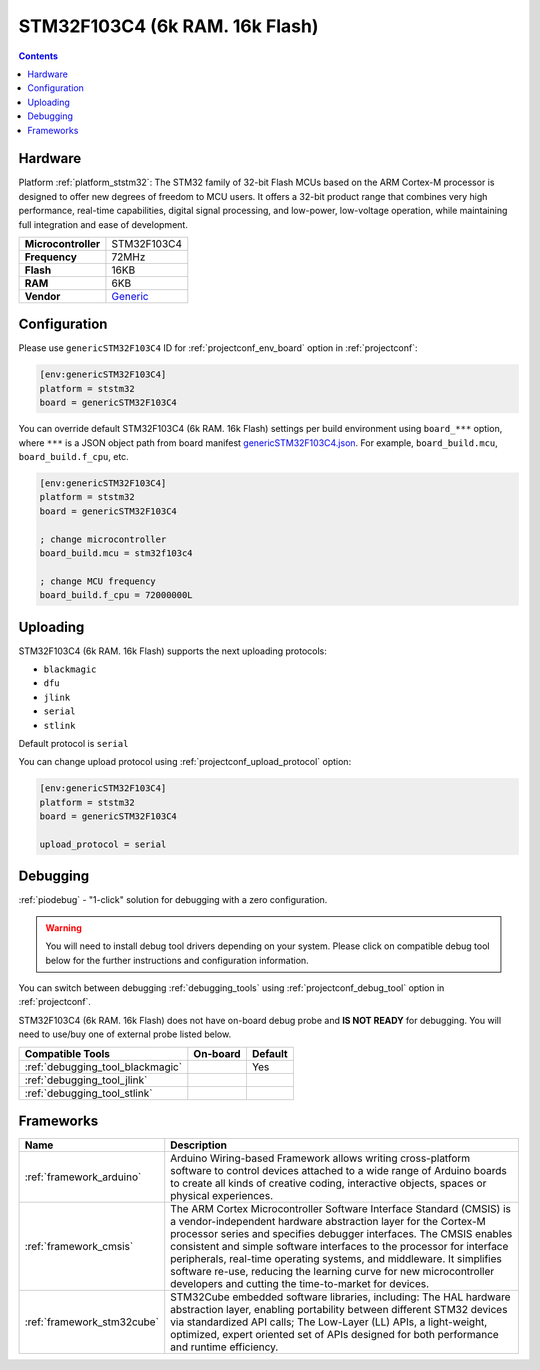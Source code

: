 ..  Copyright (c) 2014-present PlatformIO <contact@platformio.org>
    Licensed under the Apache License, Version 2.0 (the "License");
    you may not use this file except in compliance with the License.
    You may obtain a copy of the License at
       http://www.apache.org/licenses/LICENSE-2.0
    Unless required by applicable law or agreed to in writing, software
    distributed under the License is distributed on an "AS IS" BASIS,
    WITHOUT WARRANTIES OR CONDITIONS OF ANY KIND, either express or implied.
    See the License for the specific language governing permissions and
    limitations under the License.

.. _board_ststm32_genericSTM32F103C4:

STM32F103C4 (6k RAM. 16k Flash)
===============================

.. contents::

Hardware
--------

Platform :ref:`platform_ststm32`: The STM32 family of 32-bit Flash MCUs based on the ARM Cortex-M processor is designed to offer new degrees of freedom to MCU users. It offers a 32-bit product range that combines very high performance, real-time capabilities, digital signal processing, and low-power, low-voltage operation, while maintaining full integration and ease of development.

.. list-table::

  * - **Microcontroller**
    - STM32F103C4
  * - **Frequency**
    - 72MHz
  * - **Flash**
    - 16KB
  * - **RAM**
    - 6KB
  * - **Vendor**
    - `Generic <https://www.st.com/en/microcontrollers-microprocessors/stm32f103c4.html?utm_source=platformio.org&utm_medium=docs>`__


Configuration
-------------

Please use ``genericSTM32F103C4`` ID for :ref:`projectconf_env_board` option in :ref:`projectconf`:

.. code-block:: ini

  [env:genericSTM32F103C4]
  platform = ststm32
  board = genericSTM32F103C4

You can override default STM32F103C4 (6k RAM. 16k Flash) settings per build environment using
``board_***`` option, where ``***`` is a JSON object path from
board manifest `genericSTM32F103C4.json <https://github.com/platformio/platform-ststm32/blob/master/boards/genericSTM32F103C4.json>`_. For example,
``board_build.mcu``, ``board_build.f_cpu``, etc.

.. code-block:: ini

  [env:genericSTM32F103C4]
  platform = ststm32
  board = genericSTM32F103C4

  ; change microcontroller
  board_build.mcu = stm32f103c4

  ; change MCU frequency
  board_build.f_cpu = 72000000L


Uploading
---------
STM32F103C4 (6k RAM. 16k Flash) supports the next uploading protocols:

* ``blackmagic``
* ``dfu``
* ``jlink``
* ``serial``
* ``stlink``

Default protocol is ``serial``

You can change upload protocol using :ref:`projectconf_upload_protocol` option:

.. code-block:: ini

  [env:genericSTM32F103C4]
  platform = ststm32
  board = genericSTM32F103C4

  upload_protocol = serial

Debugging
---------

:ref:`piodebug` - "1-click" solution for debugging with a zero configuration.

.. warning::
    You will need to install debug tool drivers depending on your system.
    Please click on compatible debug tool below for the further
    instructions and configuration information.

You can switch between debugging :ref:`debugging_tools` using
:ref:`projectconf_debug_tool` option in :ref:`projectconf`.

STM32F103C4 (6k RAM. 16k Flash) does not have on-board debug probe and **IS NOT READY** for debugging. You will need to use/buy one of external probe listed below.

.. list-table::
  :header-rows:  1

  * - Compatible Tools
    - On-board
    - Default
  * - :ref:`debugging_tool_blackmagic`
    - 
    - Yes
  * - :ref:`debugging_tool_jlink`
    - 
    - 
  * - :ref:`debugging_tool_stlink`
    - 
    - 

Frameworks
----------
.. list-table::
    :header-rows:  1

    * - Name
      - Description

    * - :ref:`framework_arduino`
      - Arduino Wiring-based Framework allows writing cross-platform software to control devices attached to a wide range of Arduino boards to create all kinds of creative coding, interactive objects, spaces or physical experiences.

    * - :ref:`framework_cmsis`
      - The ARM Cortex Microcontroller Software Interface Standard (CMSIS) is a vendor-independent hardware abstraction layer for the Cortex-M processor series and specifies debugger interfaces. The CMSIS enables consistent and simple software interfaces to the processor for interface peripherals, real-time operating systems, and middleware. It simplifies software re-use, reducing the learning curve for new microcontroller developers and cutting the time-to-market for devices.

    * - :ref:`framework_stm32cube`
      - STM32Cube embedded software libraries, including: The HAL hardware abstraction layer, enabling portability between different STM32 devices via standardized API calls; The Low-Layer (LL) APIs, a light-weight, optimized, expert oriented set of APIs designed for both performance and runtime efficiency.